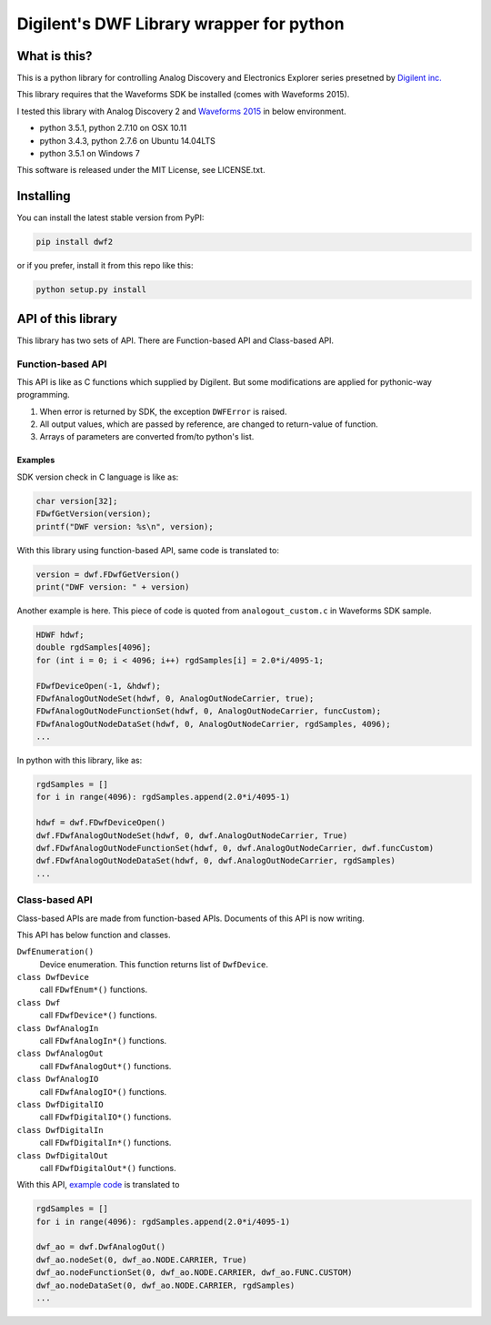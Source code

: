 =========================================
Digilent's DWF Library wrapper for python
=========================================

What is this?
=============

This is a python library for controlling Analog Discovery and
Electronics Explorer series presetned by `Digilent inc.`_

This library requires that the Waveforms SDK be installed (comes with Waveforms
2015).

I tested this library with Analog Discovery 2 and
`Waveforms 2015`_ in below environment.

* python 3.5.1, python 2.7.10 on OSX 10.11
* python 3.4.3, python 2.7.6 on Ubuntu 14.04LTS
* python 3.5.1 on Windows 7

This software is released under the MIT License, see LICENSE.txt.

.. _Digilent inc.: https://digilentinc.com/
.. _Waveforms 2015: https://reference.digilentinc.com/waveforms3
.. _Waveforms 2015 SDK: https://reference.digilentinc.com/reference/software/waveforms/waveforms-sdk/reference-manual

Installing
==========

You can install the latest stable version from PyPI:

.. code:: bash

  pip install dwf2

or if you prefer, install it from this repo like this:

.. code:: bash

  python setup.py install


API of this library
===================

This library has two sets of API. There are Function-based API and
Class-based API.

Function-based API
~~~~~~~~~~~~~~~~~~

This API is like as C functions which supplied by Digilent. But
some modifications are applied for pythonic-way programming.

1. When error is returned by SDK, the exception ``DWFError`` is
   raised.
2. All output values, which are passed by reference, are changed
   to return-value of function.
3. Arrays of parameters are converted from/to python's list.

Examples
^^^^^^^^

SDK version check in C language is like as:

.. code:: c

  char version[32];
  FDwfGetVersion(version);
  printf("DWF version: %s\n", version);

With this library using function-based API, same code is
translated to:
  
.. code:: python

  version = dwf.FDwfGetVersion()
  print("DWF version: " + version)

.. _example code:

Another example is here. This piece of code is quoted from
``analogout_custom.c`` in Waveforms SDK sample.

.. code:: c

  HDWF hdwf;
  double rgdSamples[4096];
  for (int i = 0; i < 4096; i++) rgdSamples[i] = 2.0*i/4095-1;
  
  FDwfDeviceOpen(-1, &hdwf);
  FDwfAnalogOutNodeSet(hdwf, 0, AnalogOutNodeCarrier, true);
  FDwfAnalogOutNodeFunctionSet(hdwf, 0, AnalogOutNodeCarrier, funcCustom);
  FDwfAnalogOutNodeDataSet(hdwf, 0, AnalogOutNodeCarrier, rgdSamples, 4096);
  ...

In python with this library, like as:
  
.. code:: python
  
  rgdSamples = []
  for i in range(4096): rgdSamples.append(2.0*i/4095-1)
  
  hdwf = dwf.FDwfDeviceOpen()
  dwf.FDwfAnalogOutNodeSet(hdwf, 0, dwf.AnalogOutNodeCarrier, True)
  dwf.FDwfAnalogOutNodeFunctionSet(hdwf, 0, dwf.AnalogOutNodeCarrier, dwf.funcCustom)
  dwf.FDwfAnalogOutNodeDataSet(hdwf, 0, dwf.AnalogOutNodeCarrier, rgdSamples)
  ...


Class-based API
~~~~~~~~~~~~~~~

Class-based APIs are made from function-based APIs. Documents of
this API is now writing.

This API has below function and classes.

``DwfEnumeration()``
   Device enumeration. This function returns list of ``DwfDevice``.
``class DwfDevice``
   call ``FDwfEnum*()`` functions.
``class Dwf``
   call ``FDwfDevice*()`` functions.
``class DwfAnalogIn``
   call ``FDwfAnalogIn*()`` functions.
``class DwfAnalogOut``
   call ``FDwfAnalogOut*()`` functions.
``class DwfAnalogIO``
   call ``FDwfAnalogIO*()`` functions.
``class DwfDigitalIO``
   call ``FDwfDigitalIO*()`` functions.
``class DwfDigitalIn``
   call ``FDwfDigitalIn*()`` functions.
``class DwfDigitalOut``
   call ``FDwfDigitalOut*()`` functions.

With this API, `example code`_ is translated to

.. code:: python
  
  rgdSamples = []
  for i in range(4096): rgdSamples.append(2.0*i/4095-1)
  
  dwf_ao = dwf.DwfAnalogOut()
  dwf_ao.nodeSet(0, dwf_ao.NODE.CARRIER, True)
  dwf_ao.nodeFunctionSet(0, dwf_ao.NODE.CARRIER, dwf_ao.FUNC.CUSTOM)
  dwf_ao.nodeDataSet(0, dwf_ao.NODE.CARRIER, rgdSamples)
  ...
